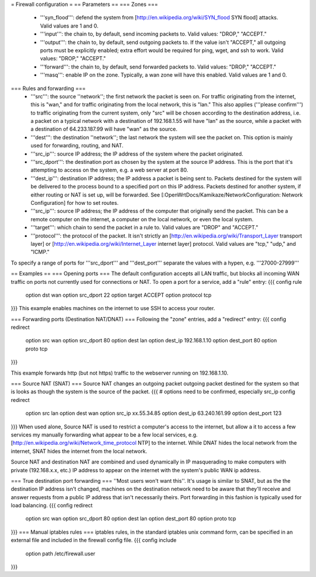 = Firewall configuration =
== Parameters ==
=== Zones ===
  * '''syn_flood''': defend the system from [http://en.wikipedia.org/wiki/SYN_flood SYN flood] attacks.  Valid values are 1 and 0.
  * '''input''': the chain to, by default, send incoming packets to.  Valid values: "DROP," "ACCEPT."
  * '''output''': the chain to, by default, send outgoing packets to.  If the value isn't "ACCEPT," all outgoing ports must be explicitly enabled; extra effort would be required for ping, wget, and ssh to work.  Valid values: "DROP," "ACCEPT."
  * '''forward''': the chain to, by default, send forwarded packets to.  Valid values: "DROP," "ACCEPT."
  * '''masq''': enable IP on the zone.  Typically, a wan zone will have this enabled.  Valid values are 1 and 0.
=== Rules and forwarding ===
  * '''src''': the source ''network''; the first network the packet is seen on.  For traffic originating from the internet, this is "wan," and for traffic originating from the local network, this is "lan."  This also applies ('''please confirm''') to traffic originating from the current system, only "src" will be chosen according to the destination address, i.e. a packet on a typical network with a destination of 192.168.1.55 will have "lan" as the source, while a packet with a destination of 64.233.187.99 will have "wan" as the source.
  * '''dest''': the destination ''network''; the last network the system will see the packet on.  This option is mainly used for forwarding, routing, and NAT.
  * '''src_ip''': source IP address; the IP address of the system where the packet originated.
  * '''src_dport''': the destination port as chosen by the system at the source IP address.  This is the port that it's attempting to access on the system, e.g. a web server at port 80.
  * '''dest_ip''': destination IP address; the IP address a packet is being sent to.  Packets destined for the system will be delivered to the process bound to a specified port on this IP address.  Packets destined for another system, if either routing or NAT is set up, will be forwarded.  See [:OpenWrtDocs/Kamikaze/NetworkConfiguration: Network Configuration] for how to set routes.
  * '''src_ip''': source IP address; the IP address of the computer that originally send the packet.  This can be a remote computer on the internet, a computer on the local network, or even the local system.
  * '''target''': which chain to send the packet in a rule to.  Valid values are "DROP" and "ACCEPT."
  * '''protocol''': the protocol of the packet.  It isn't strictly an [http://en.wikipedia.org/wiki/Transport_Layer transport layer] or [http://en.wikipedia.org/wiki/Internet_Layer internet layer] protocol.  Valid values are "tcp," "udp," and "ICMP."

To specify a range of ports for '''src_dport''' and '''dest_port''' separate the values with a hypen, e.g. '''27000-27999'''

== Examples ==
=== Opening ports ===
The default configuration accepts all LAN traffic, but blocks all incoming WAN traffic on ports not currently used for connections or NAT.  To open a port for a service, add a "rule" entry:
{{{
config rule
        option dst              wan
        option src_dport        22
        option target           ACCEPT
        option protocol         tcp
}}}
This example enables machines on the internet to use SSH to access your router.

=== Forwarding ports (Destination NAT/DNAT) ===
Following the "zone" entries, add a "redirect" entry:
{{{
config redirect
        option src              wan
        option src_dport        80
        option dest             lan
        option dest_ip          192.168.1.10
        option dest_port        80
        option proto            tcp
}}}

This example forwards http (but not https) traffic to the webserver running on 192.168.1.10.

=== Source NAT (SNAT) ===
Source NAT changes an outgoing packet outgoing packet destined for the system so that is looks as though the system is the source of the packet.
{{{
# options need to be confirmed, especially src_ip
config redirect
        option src              lan
        option dest             wan
        option src_ip           xx.55.34.85
        option dest_ip          63.240.161.99
        option dest_port        123
}}}
When used alone, Source NAT is used to restrict a computer's access to the internet, but allow a it to access a few services my manually forwarding what appear to be a few local services, e.g. [http://en.wikipedia.org/wiki/Network_time_protocol NTP] to the internet.  While DNAT hides the local network from the internet, SNAT hides the internet from the local network.

Source NAT and destination NAT are combined and used dynamically in IP masquerading to make computers with private (192.168.x.x, etc.) IP address to appear on the internet with the system's public WAN ip address.

=== True destination port forwarding ===
''Most users won't want this''.  It's usage is similar to SNAT, but as the the destination IP address isn't changed, machines on the destination network need to be aware that they'll receive and answer requests from a public IP address that isn't necessarily theirs.  Port forwarding in this fashion is typically used for load balancing.
{{{
config redirect
        option src              wan
        option src_dport        80
        option dest             lan
        option dest_port        80
        option proto            tcp
}}}
=== Manual iptables rules ===
iptables rules, in the standard iptables unix command form, can be specified in an external file and included in the firewall config file.
{{{
config include
       option path /etc/firewall.user
}}}
